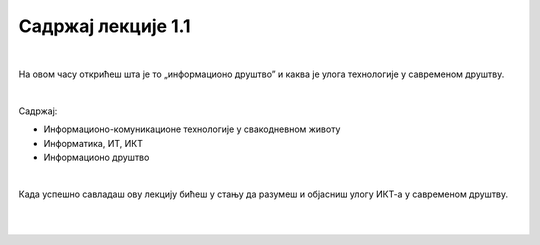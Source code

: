 Садржај лекције 1.1
===================
|

На овом часу открићеш шта је то „информационо друштво” и каква је улога технологије у савременом друштву. 

|

Садржај:

- Информационо-комуникационе технологије у свакодневном животу

- Информатика, ИТ, ИКТ

- Информационо друштво

|

Када успешно савладаш ову лекцију бићеш у стању да разумеш и објасниш улогу ИКТ-а у савременом друштву.

|

.. image:: ../../_images/1_undraw_file_sync_ot38.png
   :width: 300px   
   :align: center

|